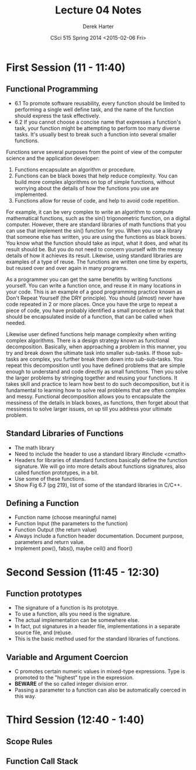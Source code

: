 #+TITLE:     Lecture 04 Notes
#+AUTHOR:    Derek Harter
#+EMAIL:     derek@harter.pro
#+DATE:      CSci 515 Spring 2014 <2015-02-06 Fri>
#+DESCRIPTION: Lecture 04 Notes.
#+OPTIONS:   H:4 num:t toc:nil
#+OPTIONS:   TeX:t LaTeX:t skip:nil d:nil todo:nil pri:nil tags:not-in-toc

* First Session (11 - 11:40)
** Functional Programming
- 6.1 To promote software reusability, every function should be
  limited to performing a single well define task, and the name of the
  function should express the task effectively.
- 6.2 If you cannot choose a concise name that expresses a function's
  task, your function might be attempting to perform too many diverse
  tasks.  It's usually best to break such a function into several
  smaller functions.

Functions serve several purposes from the point of view of the
computer science and the application developer:

1. Functions encapsulate an algorithm or procedure.
1. Functions can be black boxes that help reduce complexity.  You can
   build more complex algorithms on top of simple functions, without
   worrying about the details of how the functions you use are
   implemented.
1. Functions allow for reuse of code, and help to avoid code repetition.

For example, it can be very complex to write an algorithm to compute
mathematical functions, such as the sin() trigonometric function, on a
digital computer.  However, there are standard libraries of math
functions that you can use that implement the sin() function for you.
When you use a library that someone else has written, you are using
the functions as black boxes.  You know what the function should take
as input, what it does, and what its result should be.  But you do not
need to concern yourself with the messy details of how it achieves its
result.  Likewise, using standard libraries are examples of a type of
reuse.  The functions are written one time by experts, but reused over
and over again in many programs.

As a programmer you can get the same benefits by writing functions
yourself.  You can write a function once, and reuse it in many
locations in your code.  This is an example of a good programming
practice known as Don't Repeat Yourself (the DRY principle).  You
should (almost) never have code repeated in 2 or more places.  Once
you have the urge to repeat a piece of code, you have probably
identified a small procedure or task that should be encapsulated
inside of a function, that can be called when needed.

Likewise user defined functions help manage complexity when writing
complex algorithms.  There is a design strategy known as functional
decomposition.  Basically, when approaching a problem in this manner,
you try and break down the ultimate task into smaller sub-tasks.  If
those sub-tasks are complex, you further break them down into
sub-sub-tasks.  You repeat this decomposition until you have defined
problems that are simple enough to understand and code directly as
small functions.  Then you solve the larger problems by stringing
together and reusing your functions.  It takes skill and practice to
learn how best to do such decomposition, but it is fundamental to
learning how to solve real problems that are often complex and messy.
Functional decomposition allows you to encapsulate the messiness of
the details in black boxes, as functions, then forget about that
messiness to solve larger issues, on up till you address your ultimate
problem.
 
** Standard Libraries of Functions

- The math library
- Need to include the header to use a standard library #include <cmath>
- Headers for libraries of standard functions basically define the
  function signature.  We will go into more details about functions
  signatures, also called function prototypes, in a bit.
- Use some of these functions.
- Show Fig 6.7 (pg 219), list of some of the standard libraries in C/C++.

** Defining a Function
- Function name (choose meaningful name)
- Function Input (the parameters to the function)
- Function Output (the return value)
- Always include a function header documentation.  Document purpose,
  parameters and return value.
- Implement pow(), fabs(), maybe ceil() and floor()

* Second Session (11:45 - 12:30)

** Function prototypes
- The signature of a function is its prototpye. 
- To use a function, alls you need is the signature.
- The actual implementation can be somewhere else.  
- In fact, put signatures in a header file, implementations in a separate source file, and (re)use.
- This is the basic method used for the standard libraries of functions.

** Variable and Argument Coercion

- C promotes certain numeric values in mixed-type expressions.  Type
  is promoted to the "highest" type in the expression.
- *BEWARE* of the so called integer division error.
- Passing a parameter to a function can also be automatically coerced in this way.

* Third Session (12:40 - 1:40)

** Scope Rules

** Function Call Stack
